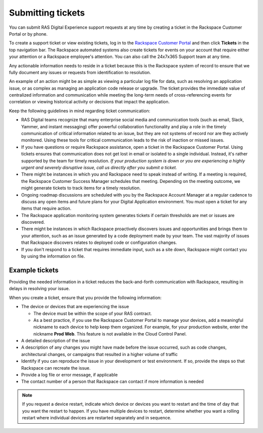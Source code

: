 .. _submit_tickets:

==================
Submitting tickets
==================

You can submit RAS Digital Experience support requests at any time by creating
a ticket in the Rackspace Customer Portal or by phone.

To create a support ticket or view existing tickets, log in to the
`Rackspace Customer Portal <https://login.rackspace.com/>`_ and then click
**Tickets** in the top navigation bar. The Rackspace automated systems also
create tickets for events on your account that require either your attention
or a Rackspace employee's attention. You can also call the 24x7x365
Support team at any time.

Any actionable information needs to reside in a ticket because this is the
Rackspace system of record to ensure that we fully document any issues or
requests from identification to resolution.

An example of an action might be as simple as viewing a particular log file
for data, such as resolving an application issue, or as
complex as managing an application code release or upgrade. The ticket
provides the immediate value of centralized information and communication
while meeting the long-term needs of cross-referencing events for
correlation or viewing historical activity or decisions that impact the
application.

Keep the following guidelines in mind regarding ticket communication:

* RAS Digital teams recognize that many enterprise social media and
  communication tools (such as email, Slack, Yammer, and instant messaging)
  offer powerful collaboration functionality and play a role in the timely
  communication of critical information related to an issue, but they are not
  systems of record nor are they actively monitored. Using these tools for
  critical communication leads to the risk of inaction or missed issues.

* If you have questions or require Rackspace assistance, open a ticket in the
  Rackspace Customer Portal. Using tickets ensures that communication does
  not get lost in email or isolated to a single individual. Instead, it's
  rather supported by
  the team for timely resolution. *If your production system is down or you
  are experiencing a highly urgent and severely disruptive issue, call us
  directly after you submit a ticket.*

* There might be instances in which you and Rackspace need to speak instead of
  writing. If a meeting is required, the Rackspace Customer Success
  Manager schedules that meeting. Depending on the meeting outcome, we
  might generate tickets to track items for a timely resolution.

* Ongoing roadmap discussions are scheduled with you by the Rackspace
  Account Manager at a regular cadence to discuss any open items and future
  plans for your Digital Application environment. You must open a ticket for
  any items that require action.

* The Rackspace application monitoring system generates tickets if certain
  thresholds are met or issues are discovered.

* There might be instances in which Rackspace proactively discovers issues and
  opportunities and brings them to your attention, such as an issue generated
  by a code deployment made by your team. The vast majority of issues that
  Rackspace discovers relates to deployed code or configuration changes.

* If you don't respond to a ticket that requires immediate input, such as a
  site down, Rackspace might contact you by using the information on file.


Example tickets
---------------

Providing the needed information in a ticket reduces the back-and-forth
communication with Rackspace, resulting in delays in resolving your issue.

When you create a ticket, ensure that you provide the following information:

* The device or devices that are experiencing the issue

  * The device must be within the scope of your RAS contract.
  * As a best practice, if you use the Rackspace Customer Portal to manage
    your devices, add a meaningful nickname to each device to help keep them
    organized. For example, for your production website, enter the nickname
    **Prod Web**. This feature is not available in the Cloud Control Panel.

* A detailed description of the issue
* A description of any changes you might have made before the issue occurred,
  such as code changes, architectural changes, or campaigns that resulted in a
  higher volume of traffic
* Identify if you can reproduce the issue in your development or test
  environment. If so, provide the steps so that Rackspace can recreate the
  issue.
* Provide a log file or error message, if applicable
* The contact number of a person that Rackspace can contact if more information
  is needed

.. note::
   If you request a device restart, indicate which device or devices
   you want to restart and the time of day that you want the restart to
   happen. If you have multiple devices to restart, determine whether you want
   a rolling restart where individual devices are restarted separately and in
   sequence.
